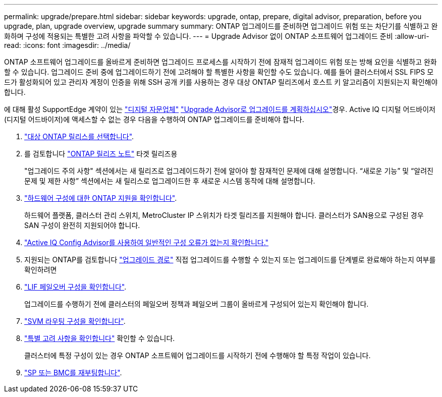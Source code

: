 ---
permalink: upgrade/prepare.html 
sidebar: sidebar 
keywords: upgrade, ontap, prepare, digital advisor, preparation, before you upgrade, plan, upgrade overview, upgrade summary 
summary: ONTAP 업그레이드를 준비하면 업그레이드 위험 또는 차단기를 식별하고 완화하며 구성에 적용되는 특별한 고려 사항을 파악할 수 있습니다. 
---
= Upgrade Advisor 없이 ONTAP 소프트웨어 업그레이드 준비
:allow-uri-read: 
:icons: font
:imagesdir: ../media/


[role="lead"]
ONTAP 소프트웨어 업그레이드를 올바르게 준비하면 업그레이드 프로세스를 시작하기 전에 잠재적 업그레이드 위험 또는 방해 요인을 식별하고 완화할 수 있습니다. 업그레이드 준비 중에 업그레이드하기 전에 고려해야 할 특별한 사항을 확인할 수도 있습니다. 예를 들어 클러스터에서 SSL FIPS 모드가 활성화되어 있고 관리자 계정이 인증을 위해 SSH 공개 키를 사용하는 경우 대상 ONTAP 릴리즈에서 호스트 키 알고리즘이 지원되는지 확인해야 합니다.

에 대해 활성 SupportEdge 계약이 있는 link:https://docs.netapp.com/us-en/active-iq/upgrade_advisor_overview.html["디지털 자문업체"^] link:create-upgrade-plan.html["Upgrade Advisor로 업그레이드를 계획하십시오"]경우. Active IQ 디지털 어드바이저(디지털 어드바이저)에 액세스할 수 없는 경우 다음을 수행하여 ONTAP 업그레이드를 준비해야 합니다.

. link:choose-target-version.html["대상 ONTAP 릴리스를 선택합니다"].
. 를 검토합니다 link:../release-notes/index.html["ONTAP 릴리즈 노트"] 타겟 릴리즈용
+
"업그레이드 주의 사항" 섹션에서는 새 릴리즈로 업그레이드하기 전에 알아야 할 잠재적인 문제에 대해 설명합니다. “새로운 기능” 및 “알려진 문제 및 제한 사항” 섹션에서는 새 릴리스로 업그레이드한 후 새로운 시스템 동작에 대해 설명합니다.

. link:confirm-configuration.html["하드웨어 구성에 대한 ONTAP 지원을 확인합니다"].
+
하드웨어 플랫폼, 클러스터 관리 스위치, MetroCluster IP 스위치가 타겟 릴리즈를 지원해야 합니다.  클러스터가 SAN용으로 구성된 경우 SAN 구성이 완전히 지원되어야 합니다.

. link:task_check_for_common_configuration_errors_using_config_advisor.html["Active IQ Config Advisor를 사용하여 일반적인 구성 오류가 없는지 확인합니다."]
. 지원되는 ONTAP를 검토합니다 link:concept_upgrade_paths.html#supported-upgrade-paths["업그레이드 경로"] 직접 업그레이드를 수행할 수 있는지 또는 업그레이드를 단계별로 완료해야 하는지 여부를 확인하려면
. link:task_verifying_the_lif_failover_configuration.html["LIF 페일오버 구성을 확인합니다"].
+
업그레이드를 수행하기 전에 클러스터의 페일오버 정책과 페일오버 그룹이 올바르게 구성되어 있는지 확인해야 합니다.

. link:concept_verify_svm_routing.html["SVM 라우팅 구성을 확인합니다"].
. link:special-considerations.html["특별 고려 사항을 확인합니다"] 확인할 수 있습니다.
+
클러스터에 특정 구성이 있는 경우 ONTAP 소프트웨어 업그레이드를 시작하기 전에 수행해야 할 특정 작업이 있습니다.

. link:reboot-sp-bmc.html["SP 또는 BMC를 재부팅합니다"].

